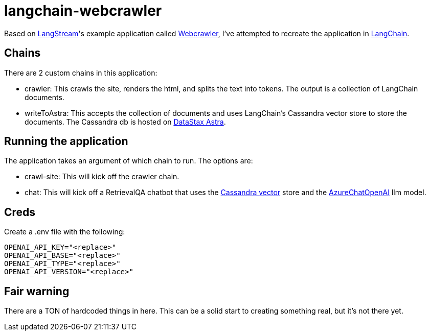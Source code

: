 # langchain-webcrawler



Based on https://langstream.ai[LangStream^]'s example application called https://github.com/LangStream/langstream/blob/main/examples/applications/webcrawler-source/README.md[Webcrawler^], I've attempted to recreate the application in https://langchain.com[LangChain^].

## Chains

There are 2 custom chains in this application:

- crawler: This crawls the site, renders the html, and splits the text into tokens. The output is a collection of LangChain documents.
- writeToAstra: This accepts the collection of documents and uses LangChain's Cassandra vector store to store the documents. The Cassandra db is hosted on https://astra.datastax.com[DataStax Astra^].

## Running the application

The application takes an argument of which chain to run. The options are:

- crawl-site: This will kick off the crawler chain.
- chat: This will kick off a RetrievalQA chatbot that uses the https://python.langchain.com/docs/integrations/vectorstores/cassandra[Cassandra vector^] store and the https://api.python.langchain.com/en/latest/chat_models/langchain.chat_models.azure_openai.AzureChatOpenAI.html[AzureChatOpenAI^] llm model.

## Creds

Create a .env file with the following:

```
OPENAI_API_KEY="<replace>"
OPENAI_API_BASE="<replace>"
OPENAI_API_TYPE="<replace>"
OPENAI_API_VERSION="<replace>"
```

## Fair warning

There are a TON of hardcoded things in here. This can be a solid start to creating something real, but it's not there yet.

